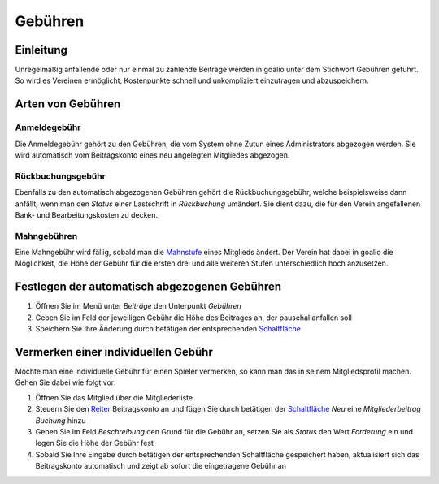 Gebühren
========

Einleitung
----------

Unregelmäßig anfallende oder nur einmal zu zahlende Beiträge werden in goalio unter dem Stichwort Gebühren geführt. So wird es Vereinen ermöglicht, Kostenpunkte schnell und unkompliziert einzutragen und abzuspeichern.

Arten von Gebühren
---------------------

Anmeldegebühr
^^^^^^^^^^^^^

Die Anmeldegebühr gehört zu den Gebühren, die vom System ohne Zutun eines Administrators abgezogen werden. Sie wird automatisch vom Beitragskonto eines neu angelegten Mitgliedes abgezogen.

Rückbuchungsgebühr
^^^^^^^^^^^^^^^^^^

Ebenfalls zu den automatisch abgezogenen Gebühren gehört die Rückbuchungsgebühr, welche beispielsweise dann anfällt, wenn man den *Status* einer Lastschrift in *Rückbuchung* umändert. Sie dient dazu, die für den Verein angefallenen Bank- und Bearbeitungskosten zu decken.

Mahngebühren
^^^^^^^^^^^^

Eine Mahngebühr wird fällig, sobald man die Mahnstufe_ eines Mitglieds ändert. Der Verein hat dabei in goalio die Möglichkeit, die Höhe der Gebühr für die ersten drei und alle weiteren Stufen unterschiedlich hoch anzusetzen.

Festlegen der automatisch abgezogenen Gebühren
----------------------------------------------

1. Öffnen Sie im Menü unter *Beiträge* den Unterpunkt *Gebühren*

2. Geben Sie im Feld der jeweiligen Gebühr die Höhe des Beitrages an, der pauschal anfallen soll

3. Speichern Sie Ihre Änderung durch betätigen der entsprechenden Schaltfläche_

Vermerken einer individuellen Gebühr
------------------------------------

Möchte man eine individuelle Gebühr für einen Spieler vermerken, so kann man das in seinem Mitgliedsprofil machen. Gehen Sie dabei wie folgt vor:

1. Öffnen Sie das Mitglied über die Mitgliederliste

2. Steuern Sie den Reiter_ Beitragskonto an und fügen Sie durch betätigen der Schaltfläche_ *Neu* eine *Mitgliederbeitrag Buchung* hinzu

3. Geben Sie im Feld *Beschreibung* den Grund für die Gebühr an, setzen Sie als *Status* den Wert *Forderung* ein und legen Sie die Höhe der Gebühr fest

4. Sobald Sie Ihre Eingabe durch betätigen der entsprechenden Schaltfläche gespeichert haben, aktualisiert sich das Beitragskonto automatisch und zeigt ab sofort die eingetragene Gebühr an

.. image:: ../../images/gui/gebuehr-eintragen.png

.. _Mahnstufe: /de/latest/module/finanzen/mahnwesen.html
.. _Fenster: /de/latest/erste-schritte/benutzeroberflaeche.html#fenster
.. _Reiter: /de/latest/erste-schritte/benutzeroberflaeche.html#reiter
.. _Schaltfläche: /de/latest/erste-schritte/benutzeroberflaeche.html#schaltflaechen
